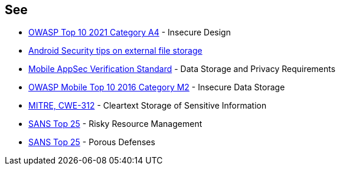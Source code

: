 == See

* https://owasp.org/Top10/A04_2021-Insecure_Design/[OWASP Top 10 2021 Category A4] - Insecure Design
* https://developer.android.com/privacy-and-security/security-tips#ExternalStorage[Android Security tips on external file storage]
* https://mobile-security.gitbook.io/masvs/security-requirements/0x07-v2-data_storage_and_privacy_requirements[Mobile AppSec Verification Standard] - Data Storage and Privacy Requirements
* https://owasp.org/www-project-mobile-top-10/2016-risks/m2-insecure-data-storage[OWASP Mobile Top 10 2016 Category M2] - Insecure Data Storage
* https://cwe.mitre.org/data/definitions/312[MITRE, CWE-312] - Cleartext Storage of Sensitive Information
* https://www.sans.org/top25-software-errors/#cat2[SANS Top 25] - Risky Resource Management
* https://www.sans.org/top25-software-errors/#cat3[SANS Top 25] - Porous Defenses
